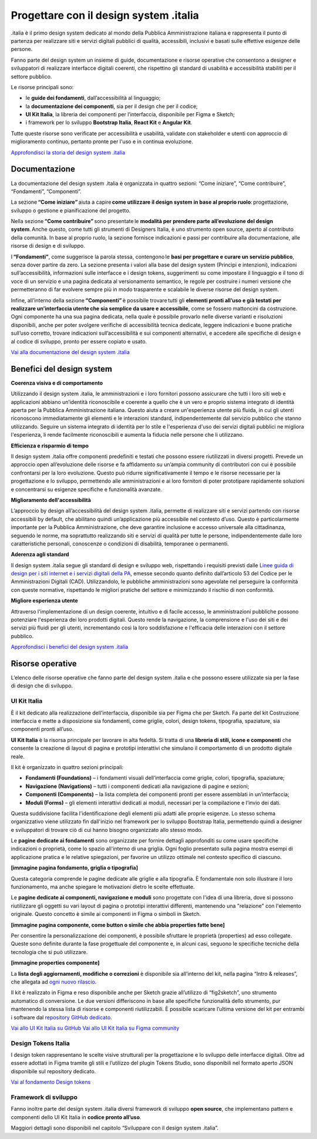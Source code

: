 ******************************************
Progettare con il design system .italia
******************************************
  
.italia è il primo design system dedicato al mondo della Pubblica Amministrazione italiana e rappresenta il punto di partenza per realizzare siti e servizi digitali pubblici di qualità, accessibili, inclusivi e basati sulle effettive esigenze delle persone.

Fanno parte del design system un insieme di guide, documentazione e risorse operative che consentono a designer e sviluppatori di realizzare interfacce digitali coerenti, che rispettino gli standard di usabilità e accessibilità stabiliti per il settore pubblico.

Le risorse principali sono: 

- le **guide dei fondamenti**, dall’accessibilità al linguaggio; 
- la **documentazione dei componenti**, sia per il design che per il codice; 
- **UI Kit Italia**, la libreria dei componenti per l’interfaccia, disponibile per Figma e Sketch; 
- i framework per lo sviluppo **Bootstrap Italia**, **React Kit** e **Angular Kit**. 

Tutte queste risorse sono verificate per accessibilità e usabilità, validate con stakeholder e utenti con approccio di miglioramento continuo, pertanto pronte per l'uso e in continua evoluzione.

`Approfondisci la storia del design system .italia <https://medium.com/designers-italia/verso-design-system-italia-dalle-origini-al-design-system-aperto-del-paese-66a2d5af6654>`_

Documentazione
===============
La documentazione del design system .italia è organizzata in quattro sezioni: “Come iniziare”, “Come contribuire”, “Fondamenti”, “Componenti”.

La sezione **“Come iniziare”** aiuta a capire **come utilizzare il design system in base al proprio ruolo**: progettazione, sviluppo o gestione e pianificazione del progetto.

Nella sezione **“Come contribuire”** sono presentate le **modalità per prendere parte all’evoluzione del design system**. Anche questo, come tutti gli strumenti di Designers Italia, è uno strumento open source, aperto al contributo della comunità. In base al proprio ruolo, la sezione fornisce indicazioni e passi per contribuire alla documentazione, alle risorse di design e di sviluppo.

I **“Fondamenti”**, come suggerisce la parola stessa, contengono le **basi per progettare e curare un servizio pubblico**, senza dover partire da zero. La sezione presenta i valori alla base del design system (Princìpi e intenzioni), indicazioni sull’accessibilità, informazioni sulle interfacce e i design tokens, suggerimenti su come impostare il linguaggio e il tono di voce di un servizio e una pagina dedicata al versionamento semantico, le regole per costruire i numeri versione che permetteranno di far evolvere sempre più in modo trasparente e scalabile le diverse risorse del design system.

Infine, all’interno della sezione **“Componenti”** è possibile trovare tutti gli **elementi pronti all’uso e già testati per realizzare un’interfaccia utente che sia semplice da usare e accessibile**, come se fossero mattoncini da costruzione. Ogni componente ha una sua pagina dedicata, nella quale è possibile provarlo nelle diverse varianti e risoluzioni disponibili, anche per poter svolgere verifiche di accessibilità tecnica dedicate, leggere indicazioni e buone pratiche sull’uso corretto, trovare indicazioni sull’accessibilità e sui componenti alternativi, e accedere alle specifiche di design e al codice di sviluppo, pronto per essere copiato e usato. 

`Vai alla documentazione del design system .italia <https://designers.italia.it/design-system/>`_


Benefici del design system
=============================
**Coerenza visiva e di comportamento**

Utilizzando il design system .italia, le amministrazioni e i loro fornitori possono assicurare che tutti i loro siti web e applicazioni abbiano un’identità riconoscibile e coerente a quello che è un vero e proprio sistema integrato di identità aperta per la Pubblica Amministrazione italiana. Questo aiuta a creare un'esperienza utente più fluida, in cui gli utenti riconoscono immediatamente gli elementi e le interazioni standard, indipendentemente dal servizio pubblico che stanno utilizzando. Seguire un sistema integrato di identità per lo stile e l'esperienza d'uso dei servizi digitali pubblici ne migliora l'esperienza, li rende facilmente riconoscibili e aumenta la fiducia nelle persone che li utilizzano.

**Efficienza e risparmio di tempo**

Il design system .italia offre componenti predefiniti e testati che possono essere riutilizzati in diversi progetti. Prevede un approccio open all’evoluzione delle risorse e fa affidamento su un’ampia community di contributori con cui è possibile confrontarsi per la loro evoluzione. Questo può ridurre significativamente il tempo e le risorse necessarie per la progettazione e lo sviluppo, permettendo alle amministrazioni e ai loro fornitori di poter prototipare rapidamente soluzioni e concentrarsi su esigenze specifiche e funzionalità avanzate.

**Miglioramento dell'accessibilità**

L’approccio by design all’accessibilità del design system .italia, permette di realizzare siti e servizi partendo con risorse accessibili by default, che abilitano quindi un’applicazione più accessibile nel contesto d’uso. Questo è particolarmente importante per la Pubblica Amministrazione, che deve garantire inclusione e accesso universale alla cittadinanza, seguendo le norme, ma soprattutto realizzando siti e servizi di qualità per tutte le persone, indipendentemente dalle loro caratteristiche personali, conoscenze o condizioni di disabilità, temporanee o permanenti.

**Aderenza agli standard**

Il design system .italia segue gli standard di design e sviluppo web, rispettando i requisiti previsti dalle `Linee guida di design per i siti internet e i servizi digitali della PA <https://docs.italia.it/italia/design/lg-design-servizi-web/it/versione-corrente/index.html>`_, emesse secondo quanto definito dall’articolo 53 del Codice per le Amministrazioni Digitali (CAD). Utilizzandolo, le pubbliche amministrazioni sono agevolate nel perseguire la conformità con queste normative, rispettando le migliori pratiche del settore e minimizzando il rischio di non conformità.

**Migliore esperienza utente**

Attraverso l'implementazione di un design coerente, intuitivo e di facile accesso, le amministrazioni pubbliche possono potenziare l'esperienza dei loro prodotti digitali. Questo rende la navigazione, la comprensione e l'uso dei siti e dei servizi più fluidi per gli utenti, incrementando così la loro soddisfazione e l'efficacia delle interazioni con il settore pubblico.

`Approfondisci i benefici del design system .italia <https://designers.italia.it/design-system/fondamenti/principi-e-intenzioni/>`_

Risorse operative
====================
L’elenco delle risorse operative che fanno parte del design system .italia e che possono essere utilizzate sia per la fase di design che di sviluppo. 

UI Kit Italia
---------------
È il kit dedicato alla realizzazione dell’interfaccia, disponibile sia per Figma che per Sketch. Fa parte del kit Costruzione interfaccia e mette a disposizione sia fondamenti, come griglie, colori, design tokens, tipografia, spaziature, sia componenti pronti all’uso.

**UI Kit Italia** è la risorsa principale per lavorare in alta fedeltà. Si tratta di una **libreria di stili, icone e componenti** che consente la creazione di layout di pagina e prototipi interattivi che simulano il comportamento di un prodotto digitale reale.

Il kit è organizzato in quattro sezioni principali: 

- **Fondamenti (Foundations)** – i fondamenti visuali dell’interfaccia come griglie, colori, tipografia, spaziature;
- **Navigazione (Navigations)** – tutti i componenti dedicati alla navigazione di pagine e sezioni;
- **Componenti (Components)** – la lista completa dei componenti pronti per essere assemblati in un’interfaccia;
- **Moduli (Forms)** – gli elementi interattivi dedicati ai moduli, necessari per la compilazione e l’invio dei dati. 

Questa suddivisione facilita l'identificazione degli elementi più adatti alle proprie esigenze. Lo stesso schema organizzativo viene utilizzato fin dall'inizio nel framework per lo sviluppo Bootstrap Italia, permettendo quindi a designer e sviluppatori di trovare ciò di cui hanno bisogno organizzato allo stesso modo. 

Le **pagine dedicate ai fondamenti** sono organizzate per fornire dettagli approfonditi su come usare specifiche indicazioni o proprietà, come lo spazio all'interno di una griglia. Ogni foglio presentato sulla pagina mostra esempi di applicazione pratica e le relative spiegazioni, per favorire un utilizzo ottimale nel contesto specifico di ciascuno.

**[immagine pagina fondamento, griglia o tipografia]**

Questa categoria comprende le pagine dedicate alle griglie e alla tipografia. È fondamentale non solo illustrare il loro funzionamento, ma anche spiegare le motivazioni dietro le scelte effettuate.

Le **pagine dedicate ai componenti, navigazione e moduli** sono progettate con l'idea di una libreria, dove si possono riutilizzare gli oggetti su vari layout di pagina o prototipi interattivi differenti, mantenendo una "relazione" con l'elemento originale. Questo concetto è simile ai componenti in Figma o simboli in Sketch. 

**[immagine pagina componente, come button o simile che abbia properties fatte bene]** 

Per consentire la personalizzazione dei componenti, è possibile sfruttare le proprietà (properties) ad esso collegate. Queste sono definite durante la fase progettuale del componente e, in alcuni casi, seguono le specifiche tecniche della tecnologia che si può utilizzare. 

**[immagine properties componente]**

La **lista degli aggiornamenti, modifiche o correzioni** è disponibile sia all’interno del kit, nella pagina “Intro & releases”, che allegata ad `ogni nuovo rilascio <https://github.com/italia/design-ui-kit/releases>`_.

Il kit è realizzato in Figma e reso disponibile anche per Sketch grazie all’utilizzo di “fig2sketch”, uno strumento automatico di conversione. Le due versioni differiscono in base alle specifiche funzionalità dello strumento, pur mantenendo la stessa lista di risorse e componenti riutilizzabili. È possibile scaricare l’ultima versione del kit per entrambi i software dal `repository GitHub dedicato <https://github.com/italia/design-ui-kit>`_. 

`Vai allo UI Kit Italia su GitHub <https://github.com/italia/design-ui-kit/>`_
`Vai allo UI Kit Italia su Figma community <https://www.figma.com/community/file/1105848677422572920>`_

Design Tokens Italia 
--------------------------

I design token rappresentano le scelte visive strutturali per la progettazione e lo sviluppo delle interfacce digitali. Oltre ad essere adottati in Figma tramite gli stili e l’utilizzo del plugin Tokens Studio, sono disponibili nel formato aperto JSON disponibile sul repository dedicato. 

`Vai al fondamento Design tokens <https://designers.italia.it/design-system/fondamenti/design-tokens/>`_

Framework di sviluppo
--------------------------

Fanno inoltre parte del design system .italia diversi framework di sviluppo **open source**, che implementano pattern e componenti dello UI Kit Italia in **codice pronto all’uso**. 

Maggiori dettagli sono disponibili nel capitolo “Sviluppare con il design system .italia”. 
